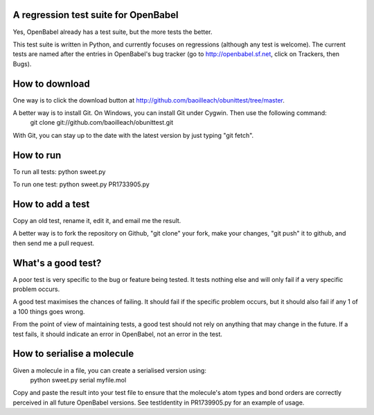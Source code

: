 A regression test suite for OpenBabel
=====================================

Yes, OpenBabel already has a test suite, but the more tests the better.

This test suite is written in Python, and currently focuses on regressions (although any test is welcome). The current tests are named after the entries in OpenBabel's bug tracker (go to http://openbabel.sf.net, click on Trackers, then Bugs).

How to download
===============

One way is to click the download button at http://github.com/baoilleach/obunittest/tree/master.

A better way is to install Git. On Windows, you can install Git under Cygwin. Then use the following command:
   git clone git://github.com/baoilleach/obunittest.git
With Git, you can stay up to the date with the latest version by just typing "git fetch".

How to run
==========

To run all tests:   python sweet.py

To run one test:    python sweet.py PR1733905.py

How to add a test
=================

Copy an old test, rename it, edit it, and email me the result.

A better way is to fork the repository on Github, "git clone" your fork, make your changes, "git push" it to github, and then send me a pull request.

What's a good test?
===================

A poor test is very specific to the bug or feature being tested. It tests nothing else and will only fail if a very specific problem occurs. 

A good test maximises the chances of failing. It should fail if the specific problem occurs, but it should also fail if any 1 of a 100 things goes wrong.

From the point of view of maintaining tests, a good test should not rely on anything that may change in the future. If a test fails, it should indicate an error in OpenBabel, not an error in the test.

How to serialise a molecule
===========================

Given a molecule in a file, you can create a serialised version using:
   python sweet.py serial myfile.mol

Copy and paste the result into your test file to ensure that the molecule's atom types and bond orders are correctly perceived in all future OpenBabel versions. See testIdentity in PR1739905.py for an example of usage.
